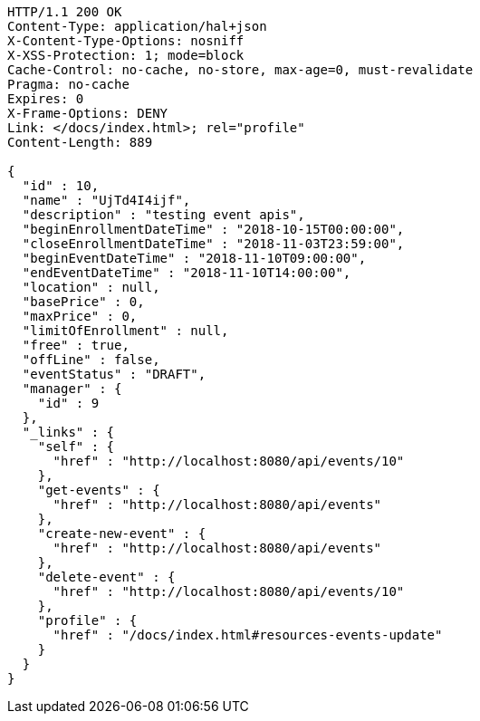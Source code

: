 [source,http,options="nowrap"]
----
HTTP/1.1 200 OK
Content-Type: application/hal+json
X-Content-Type-Options: nosniff
X-XSS-Protection: 1; mode=block
Cache-Control: no-cache, no-store, max-age=0, must-revalidate
Pragma: no-cache
Expires: 0
X-Frame-Options: DENY
Link: </docs/index.html>; rel="profile"
Content-Length: 889

{
  "id" : 10,
  "name" : "UjTd4I4ijf",
  "description" : "testing event apis",
  "beginEnrollmentDateTime" : "2018-10-15T00:00:00",
  "closeEnrollmentDateTime" : "2018-11-03T23:59:00",
  "beginEventDateTime" : "2018-11-10T09:00:00",
  "endEventDateTime" : "2018-11-10T14:00:00",
  "location" : null,
  "basePrice" : 0,
  "maxPrice" : 0,
  "limitOfEnrollment" : null,
  "free" : true,
  "offLine" : false,
  "eventStatus" : "DRAFT",
  "manager" : {
    "id" : 9
  },
  "_links" : {
    "self" : {
      "href" : "http://localhost:8080/api/events/10"
    },
    "get-events" : {
      "href" : "http://localhost:8080/api/events"
    },
    "create-new-event" : {
      "href" : "http://localhost:8080/api/events"
    },
    "delete-event" : {
      "href" : "http://localhost:8080/api/events/10"
    },
    "profile" : {
      "href" : "/docs/index.html#resources-events-update"
    }
  }
}
----